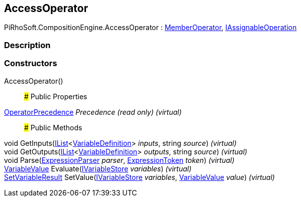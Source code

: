 [#reference/access-operator]

## AccessOperator

PiRhoSoft.CompositionEngine.AccessOperator : <<reference/member-operator.html,MemberOperator>>, <<reference/i-assignable-operation.html,IAssignableOperation>>

### Description

### Constructors

AccessOperator()::

### Public Properties

<<reference/operator-precedence.html,OperatorPrecedence>> _Precedence_ _(read only)_ _(virtual)_::

### Public Methods

void GetInputs(https://docs.microsoft.com/en-us/dotnet/api/System.Collections.Generic.IList-1[IList^]<<<reference/variable-definition.html,VariableDefinition>>> _inputs_, string _source_) _(virtual)_::

void GetOutputs(https://docs.microsoft.com/en-us/dotnet/api/System.Collections.Generic.IList-1[IList^]<<<reference/variable-definition.html,VariableDefinition>>> _outputs_, string _source_) _(virtual)_::

void Parse(<<reference/expression-parser.html,ExpressionParser>> _parser_, <<reference/expression-token.html,ExpressionToken>> _token_) _(virtual)_::

<<reference/variable-value.html,VariableValue>> Evaluate(<<reference/i-variable-store.html,IVariableStore>> _variables_) _(virtual)_::

<<reference/set-variable-result.html,SetVariableResult>> SetValue(<<reference/i-variable-store.html,IVariableStore>> _variables_, <<reference/variable-value.html,VariableValue>> _value_) _(virtual)_::